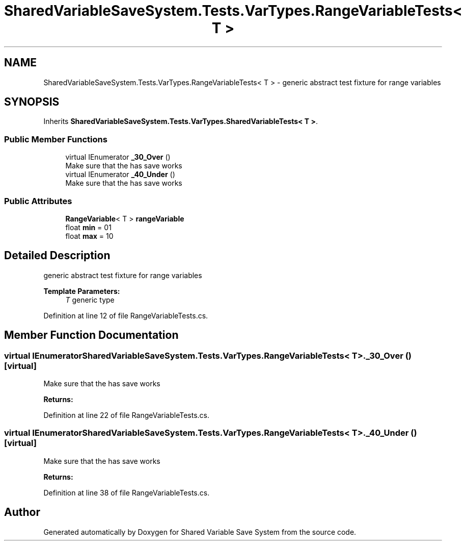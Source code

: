 .TH "SharedVariableSaveSystem.Tests.VarTypes.RangeVariableTests< T >" 3 "Mon Oct 8 2018" "Shared Variable Save System" \" -*- nroff -*-
.ad l
.nh
.SH NAME
SharedVariableSaveSystem.Tests.VarTypes.RangeVariableTests< T > \- generic abstract test fixture for range variables  

.SH SYNOPSIS
.br
.PP
.PP
Inherits \fBSharedVariableSaveSystem\&.Tests\&.VarTypes\&.SharedVariableTests< T >\fP\&.
.SS "Public Member Functions"

.in +1c
.ti -1c
.RI "virtual IEnumerator \fB_30_Over\fP ()"
.br
.RI "Make sure that the has save works "
.ti -1c
.RI "virtual IEnumerator \fB_40_Under\fP ()"
.br
.RI "Make sure that the has save works "
.in -1c
.SS "Public Attributes"

.in +1c
.ti -1c
.RI "\fBRangeVariable\fP< T > \fBrangeVariable\fP"
.br
.ti -1c
.RI "float \fBmin\fP = 01"
.br
.ti -1c
.RI "float \fBmax\fP = 10"
.br
.in -1c
.SH "Detailed Description"
.PP 
generic abstract test fixture for range variables 


.PP
\fBTemplate Parameters:\fP
.RS 4
\fIT\fP generic type
.RE
.PP

.PP
Definition at line 12 of file RangeVariableTests\&.cs\&.
.SH "Member Function Documentation"
.PP 
.SS "virtual IEnumerator \fBSharedVariableSaveSystem\&.Tests\&.VarTypes\&.RangeVariableTests\fP< T >\&._30_Over ()\fC [virtual]\fP"

.PP
Make sure that the has save works 
.PP
\fBReturns:\fP
.RS 4

.RE
.PP

.PP
Definition at line 22 of file RangeVariableTests\&.cs\&.
.SS "virtual IEnumerator \fBSharedVariableSaveSystem\&.Tests\&.VarTypes\&.RangeVariableTests\fP< T >\&._40_Under ()\fC [virtual]\fP"

.PP
Make sure that the has save works 
.PP
\fBReturns:\fP
.RS 4

.RE
.PP

.PP
Definition at line 38 of file RangeVariableTests\&.cs\&.

.SH "Author"
.PP 
Generated automatically by Doxygen for Shared Variable Save System from the source code\&.
